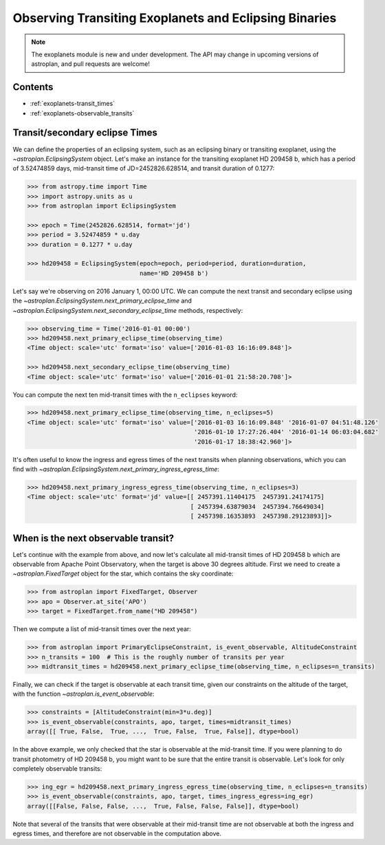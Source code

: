 .. _exoplanet_tutorial:

******************************************************
Observing Transiting Exoplanets and Eclipsing Binaries
******************************************************

.. note::
    The exoplanets module is new and under development. The API may change in
    upcoming versions of astroplan, and pull requests are welcome!


Contents
========

* :ref:`exoplanets-transit_times`
* :ref:`exoplanets-observable_transits`

.. _exoplanets-transit_times:

Transit/secondary eclipse Times
===============================

We can define the properties of an eclipsing system, such as an eclipsing binary
or transiting exoplanet, using the `~astroplan.EclipsingSystem` object. Let's
make an instance for the transiting exoplanet HD 209458 b, which has a period
of 3.52474859 days, mid-transit time of JD=2452826.628514, and transit duration
of 0.1277:

.. code-block:: python

    >>> from astropy.time import Time
    >>> import astropy.units as u
    >>> from astroplan import EclipsingSystem

    >>> epoch = Time(2452826.628514, format='jd')
    >>> period = 3.52474859 * u.day
    >>> duration = 0.1277 * u.day

    >>> hd209458 = EclipsingSystem(epoch=epoch, period=period, duration=duration,
                                   name='HD 209458 b')

Let's say we're observing on 2016 January 1, 00:00 UTC. We can compute the next
transit and secondary eclipse using the
`~astroplan.EclipsingSystem.next_primary_eclipse_time` and
`~astroplan.EclipsingSystem.next_secondary_eclipse_time` methods, respectively:

.. code-block:: python

    >>> observing_time = Time('2016-01-01 00:00')
    >>> hd209458.next_primary_eclipse_time(observing_time)
    <Time object: scale='utc' format='iso' value=['2016-01-03 16:16:09.848']>

    >>> hd209458.next_secondary_eclipse_time(observing_time)
    <Time object: scale='utc' format='iso' value=['2016-01-01 21:58:20.708']>

You can compute the next ten mid-transit times with the ``n_eclipses`` keyword:

.. code-block:: python

    >>> hd209458.next_primary_eclipse_time(observing_time, n_eclipses=5)
    <Time object: scale='utc' format='iso' value=['2016-01-03 16:16:09.848' '2016-01-07 04:51:48.126'
                                                  '2016-01-10 17:27:26.404' '2016-01-14 06:03:04.682'
                                                  '2016-01-17 18:38:42.960']>

It's often useful to know the ingress and egress times of the next transits
when planning observations, which you can find with
`~astroplan.EclipsingSystem.next_primary_ingress_egress_time`:

.. code-block:: python

    >>> hd209458.next_primary_ingress_egress_time(observing_time, n_eclipses=3)
    <Time object: scale='utc' format='jd' value=[[ 2457391.11404175  2457391.24174175]
                                                 [ 2457394.63879034  2457394.76649034]
                                                 [ 2457398.16353893  2457398.29123893]]>

.. _exoplanets-observable_transits:

When is the next observable transit?
====================================

Let's continue with the example from above, and now let's calculate all
mid-transit times of HD 209458 b which are observable from Apache Point
Observatory, when the target is above 30 degrees altitude. First we need to
create a `~astroplan.FixedTarget` object for the star, which contains the
sky coordinate:

.. code-block:: python

    >>> from astroplan import FixedTarget, Observer
    >>> apo = Observer.at_site('APO')
    >>> target = FixedTarget.from_name("HD 209458")

Then we compute a list of mid-transit times over the next year:

.. code-block:: python

    >>> from astroplan import PrimaryEclipseConstraint, is_event_observable, AltitudeConstraint
    >>> n_transits = 100  # This is the roughly number of transits per year
    >>> midtransit_times = hd209458.next_primary_eclipse_time(observing_time, n_eclipses=n_transits)

Finally, we can check if the target is observable at each transit time, given
our constraints on the altitude of the target, with the function
`~astroplan.is_event_observable`:

.. code-block:: python

    >>> constraints = [AltitudeConstraint(min=3*u.deg)]
    >>> is_event_observable(constraints, apo, target, times=midtransit_times)
    array([[ True, False,  True, ...,  True, False,  True, False]], dtype=bool)

In the above example, we only checked that the star is observable at the
mid-transit time. If you were planning to do transit photometry of HD 209458 b,
you might want to be sure that the entire transit is observable. Let's look
for only completely observable transits:

.. code-block:: python

    >>> ing_egr = hd209458.next_primary_ingress_egress_time(observing_time, n_eclipses=n_transits)
    >>> is_event_observable(constraints, apo, target, times_ingress_egress=ing_egr)
    array([[False, False, False, ...,  True, False, False, False]], dtype=bool)

Note that several of the transits that were observable at their mid-transit time
are not observable at both the ingress and egress times, and therefore are
not observable in the computation above.
